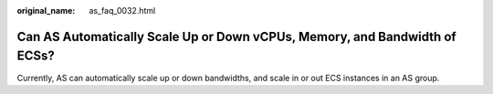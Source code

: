 :original_name: as_faq_0032.html

.. _as_faq_0032:

Can AS Automatically Scale Up or Down vCPUs, Memory, and Bandwidth of ECSs?
===========================================================================

Currently, AS can automatically scale up or down bandwidths, and scale in or out ECS instances in an AS group.
